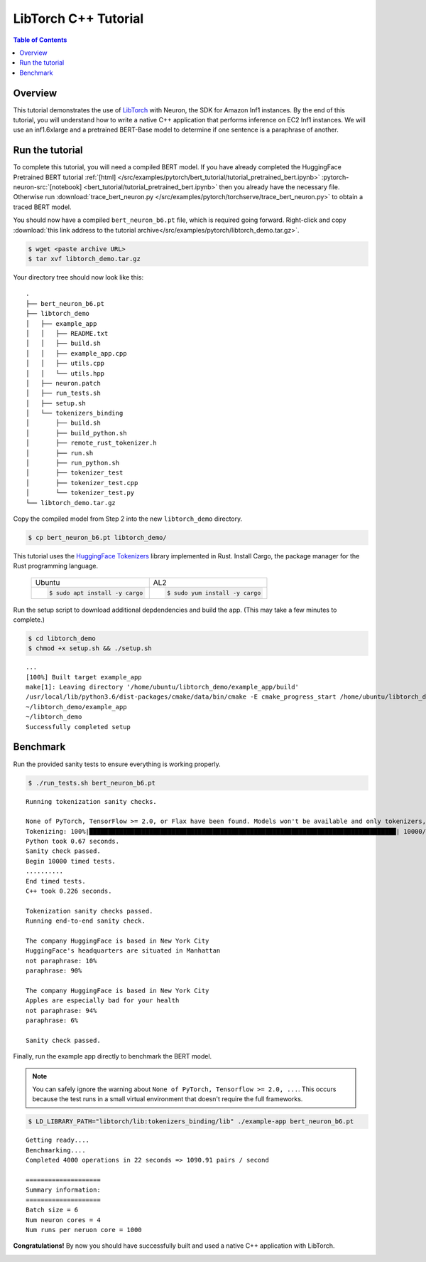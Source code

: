 .. _pytorch-tutorials-libtorch:

LibTorch C++ Tutorial
=========================

.. contents:: Table of Contents
   :local:
   :depth: 2


Overview
--------

This tutorial demonstrates the use of `LibTorch <https://pytorch.org/cppdocs/installing.html>`_ with Neuron, the SDK for Amazon Inf1 instances. By the end of this tutorial, you will understand how to write a native C++ application that performs inference on EC2 Inf1 instances. We will use an inf1.6xlarge and a pretrained BERT-Base model to determine if one sentence is a paraphrase of another.


Run the tutorial
----------------

To complete this tutorial, you will need a compiled BERT model. If you have already completed the HuggingFace Pretrained BERT tutorial :ref:`[html] </src/examples/pytorch/bert_tutorial/tutorial_pretrained_bert.ipynb>` :pytorch-neuron-src:`[notebook] <bert_tutorial/tutorial_pretrained_bert.ipynb>` then you already have the necessary file. Otherwise run :download:`trace_bert_neuron.py </src/examples/pytorch/torchserve/trace_bert_neuron.py>` to obtain a traced BERT model.

You should now have a compiled ``bert_neuron_b6.pt`` file, which is required going forward.
Right-click and copy :download:`this link address to the tutorial archive</src/examples/pytorch/libtorch_demo.tar.gz>`.

.. code:: bash

  $ wget <paste archive URL>
  $ tar xvf libtorch_demo.tar.gz

Your directory tree should now look like this:

::

  .
  ├── bert_neuron_b6.pt
  ├── libtorch_demo
  │   ├── example_app
  │   │   ├── README.txt
  │   │   ├── build.sh
  │   │   ├── example_app.cpp
  │   │   ├── utils.cpp
  │   │   └── utils.hpp
  │   ├── neuron.patch
  │   ├── run_tests.sh
  │   ├── setup.sh
  │   └── tokenizers_binding
  │       ├── build.sh
  │       ├── build_python.sh
  │       ├── remote_rust_tokenizer.h
  │       ├── run.sh
  │       ├── run_python.sh
  │       ├── tokenizer_test
  │       ├── tokenizer_test.cpp
  │       └── tokenizer_test.py
  └── libtorch_demo.tar.gz

Copy the compiled model from Step 2 into the new ``libtorch_demo`` directory.

.. code:: bash

  $ cp bert_neuron_b6.pt libtorch_demo/

This tutorial uses the `HuggingFace Tokenizers <https://github.com/huggingface/tokenizers>`_ library implemented in Rust.
Install Cargo, the package manager for the Rust programming language.


 +----------------------------------+----------------------------------+
 | Ubuntu                           | AL2                              |
 +----------------------------------+----------------------------------+
 | .. code-block:: bash             | .. code-block:: bash             |
 |                                  |                                  |
 |    $ sudo apt install -y cargo   |    $ sudo yum install -y cargo   |
 +----------------------------------+----------------------------------+


Run the setup script to download additional depdendencies and build the app. (This may take a few minutes to complete.)

.. code:: bash

  $ cd libtorch_demo
  $ chmod +x setup.sh && ./setup.sh

::

  ...
  [100%] Built target example_app
  make[1]: Leaving directory '/home/ubuntu/libtorch_demo/example_app/build'
  /usr/local/lib/python3.6/dist-packages/cmake/data/bin/cmake -E cmake_progress_start /home/ubuntu/libtorch_demo/example_app/build/CMakeFiles 0
  ~/libtorch_demo/example_app
  ~/libtorch_demo
  Successfully completed setup


.. _libtorch-benchmark:

Benchmark
---------

Run the provided sanity tests to ensure everything is working properly.

.. code:: bash

  $ ./run_tests.sh bert_neuron_b6.pt

::

  Running tokenization sanity checks.

  None of PyTorch, TensorFlow >= 2.0, or Flax have been found. Models won't be available and only tokenizers, configuration and file/data utilities can be used.
  Tokenizing: 100%|██████████████████████████████████████████████████████████████████████████████████| 10000/10000 [00:00<00:00, 15021.69it/s]
  Python took 0.67 seconds.
  Sanity check passed.
  Begin 10000 timed tests.
  ..........
  End timed tests.
  C++ took 0.226 seconds.

  Tokenization sanity checks passed.
  Running end-to-end sanity check.

  The company HuggingFace is based in New York City
  HuggingFace's headquarters are situated in Manhattan
  not paraphrase: 10%
  paraphrase: 90%

  The company HuggingFace is based in New York City
  Apples are especially bad for your health
  not paraphrase: 94%
  paraphrase: 6%

  Sanity check passed.

Finally, run the example app directly to benchmark the BERT model.

.. note::

  You can safely ignore the warning about ``None of PyTorch, Tensorflow >= 2.0, ...``. This occurs because the test runs in a small virtual environment that doesn't require the full frameworks.

.. code:: bash

  $ LD_LIBRARY_PATH="libtorch/lib:tokenizers_binding/lib" ./example-app bert_neuron_b6.pt

::

  Getting ready....
  Benchmarking....
  Completed 4000 operations in 22 seconds => 1090.91 pairs / second

  ====================
  Summary information:
  ====================
  Batch size = 6
  Num neuron cores = 4
  Num runs per neruon core = 1000

**Congratulations!** By now you should have successfully built and used a native C++ application with LibTorch.

.. _libtorch-cleanup:


